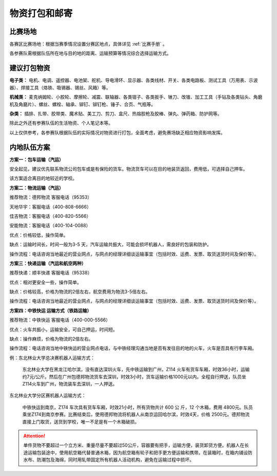 物资打包和邮寄
==============

比赛场地
---------

各赛区比赛场地：根据当赛季情况设置分赛区地点，具体详见 :ref:`比赛手册` 。

各参赛队需根据队伍所在地与目的地的距离、运输预算等情况综合选择运输方式。

建议打包物资
-------------

**电子类：** 电机、电调、遥控器、电池架、舵机、导电滑环、显示器、各类线材、开关、各类电路板、测试工具（万用表、示波器）、焊接工具（烙铁、吸锡器、锡丝、风箱）等。

**机械类：** 麦克纳姆轮、小胶轮、摩擦轮、减震、联轴器、各类钳子、各类扳手、锉刀、改锥、加工工具（手钻及各类钻头、角磨机及角磨片）、螺丝、螺栓、轴承、铆钉、铆钉枪、锤子、合页、气瓶等。

**杂类：** 插排、扎带、胶带类、魔术贴、美工刀、剪刀、盒尺、热熔胶枪及胶棒、弹丸、弹药箱、防护网等。

除此之外还有参赛队伍的生活物资、个人笔记本等。

以上仅供参考，各参赛队根据队伍的实际情况对物资进行打包，全面考虑，避免赛场缺乏相应物资影响发挥。

内地队伍方案
--------------

**方案一：包车运输（汽运）**

安全起见，建议优先联系物流公司包车或是有保险的货车。物流货车可以在目的地装货返回，费用低，可选择自己押车。

该方案适合离目的地较近的学校。

**方案二：物流运输（汽运）**

推荐物流：德邦物流 客服电话（95353）

天地华宇：客服电话（400-808-6666）

佳吉物流：客服电话（400-820-5566）

安能物流：客服电话（400-104-0088）

优点：价格较低，操作简单。

缺点：运输时间长，时间一般为3-5
天，汽车运输共振大，可能会损坏机器人，需良好的包装和防护。

操作流程：电话咨询当地最近的营业网点，与网点的经理详细谈运输事宜（包括时效、运费、发票、取货送货时间及保价等）。

**方案三：快递运输（汽运和航空两种）**

推荐快递：顺丰快递 客服电话（95338）

优点：相对更安全一些，操作简单。

缺点：价格较高，价格为物流的2倍左右，航空费用为物流3-5倍左右。

操作流程：电话咨询当地最近的营业网点，与网点的经理详细谈运输事宜（包括时效、运费、发票、取货送货时间及保价等）。

**方案四：中铁快运 运输方式（铁路运输）**

推荐物流：中铁快运 客服电话（400-000-5566）

优点：火车共振小，运输安全，可自己押运，时间短。

缺点：操作麻烦，价格为物流的2倍左右。

操作流程：电话咨询当地中铁快运的营业网点电话，与中铁经理沟通当地是否有发往目的地的火车，火车是否具有行李车厢。

例：东北林业大学总决赛机器人运输方式：

    东北林业大学在黑龙江哈尔滨，没有直达深圳火车，先中铁运输到广州，Z114
    火车有货车车厢，时效36小时，运输约7元/公斤。然后在广州包德邦物流货车去深圳，时效3小时，货车运输价格1000元以内。全程自行押送，队员坐Z114火车到广州，物流装车去深圳，一人押送。

东北林业大学分区赛机器人运输方式：

    中铁快运到南京，Z174 车次具有货车车厢，时效21小时，所有货物共计 600 公
    斤，12 个木箱，费用 4800元。队员乘坐Z174到南京参赛。比赛结束后，使用德邦物流将机器人从南京运回哈尔滨，时效4天，价格 2500元。德邦物流直接上门取货，送货到学校，唯一不足是有一个木箱破损。

.. attention:: 单件货物不要超过一个立方米、重量尽量不要超过50公斤，容器要有把手，运输方便，装货卸货方便。机器人在长途运输包装途中，使用航空箱代替普通木箱，因为航空箱有轮子和把手更方便运输和携带。在装箱时，在箱内铺设防水布、防潮包及海绵，同时用轧带固定所有机器人活动机构，避免在运输过程中损坏。



